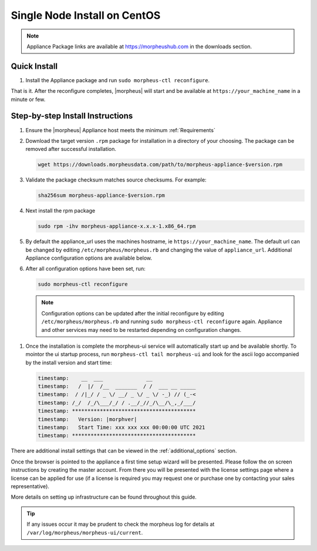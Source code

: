 Single Node Install on CentOS
^^^^^^^^^^^^^^^^^^^^^^^^^^^^^

.. note:: Appliance Package links are available at https://morpheushub.com in the downloads section.

Quick Install 
`````````````
#. Install the Appliance package and run ``sudo morpheus-ctl reconfigure``. 

That is it. After the reconfigure completes, |morpheus| will start and be available at ``https://your_machine_name`` in a minute or few.

Step-by-step Install Instructions
`````````````````````````````````

#. Ensure the |morpheus| Appliance host meets the minimum :ref:`Requirements`

#. Download the target version ``.rpm`` package for installation in a directory of your choosing. The package can be removed after successful installation.

   .. code-block:: bash

    wget https://downloads.morpheusdata.com/path/to/morpheus-appliance-$version.rpm

#. Validate the package checksum matches source checksums. For example:

   .. code-block:: bash

    sha256sum morpheus-appliance-$version.rpm

#. Next install the rpm package

   .. code-block:: bash

    sudo rpm -ihv morpheus-appliance-x.x.x-1.x86_64.rpm
    
#. By default the appliance_url uses the machines hostname, ie ``https://your_machine_name``. The default url can be changed by editing ``/etc/morpheus/morpheus.rb`` and changing the value of ``appliance_url``. Additional Appliance configuration options are available below.

   .. toggle-header::
        :header: Appliance Configuration Options **Click to Expand/Hide**
        
              .. include:: /getting_started/additional/morpheusRb.rst

#. After all configuration options have been set, run:
    
   .. code-block:: bash              
    
     sudo morpheus-ctl reconfigure
        
   .. note:: Configuration options can be updated after the initial reconfigure by editing ``/etc/morpheus/morpheus.rb`` and running ``sudo morpheus-ctl reconfigure`` again. Appliance and other services may need to be restarted depending on configuration changes.

..   todo: add detailed reconfigure process steps link

#. Once the installation is complete the morpheus-ui service will automatically start up and be available shortly. To mointor the ui startup process, run ``morpheus-ctl tail morpheus-ui`` and look for the ascii logo accompanied by the install version and start time: 

   .. code-block:: console
  
      timestamp:    __  ___              __
      timestamp:   /  |/  /__  _______  / /  ___ __ _____
      timestamp:  / /|_/ / _ \/ __/ _ \/ _ \/ -_) // (_-<
      timestamp: /_/  /_/\___/_/ / .__/_//_/\__/\_,_/___/
      timestamp: ****************************************
      timestamp:   Version: |morphver|
      timestamp:   Start Time: xxx xxx xxx 00:00:00 UTC 2021
      timestamp: ****************************************

There are additional install settings that can be viewed in the :ref:`additional_options` section.

Once the browser is pointed to the appliance a first time setup wizard will be presented. Please follow the on screen instructions by creating the master account. From there you will be presented with the license settings page where a license can be applied for use (if a license is required you may request one or purchase one by contacting your sales representative).

More details on setting up infrastructure can be found throughout this guide.

.. TIP:: If any issues occur it may be prudent to check the morpheus log for details at ``/var/log/morpheus/morpheus-ui/current``.


